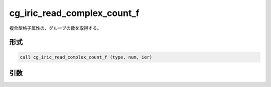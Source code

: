 cg_iric_read_complex_count_f
============================

複合型格子属性の、グループの数を取得する。

形式
----
.. code-block:: fortran

   call cg_iric_read_complex_count_f (type, num, ier)

引数
----

.. csv-table:: cg_iric_read_complex_count_f の引数
   :file: cg_iric_read_complex_count_f_args.csv
   :header-rows: 1


